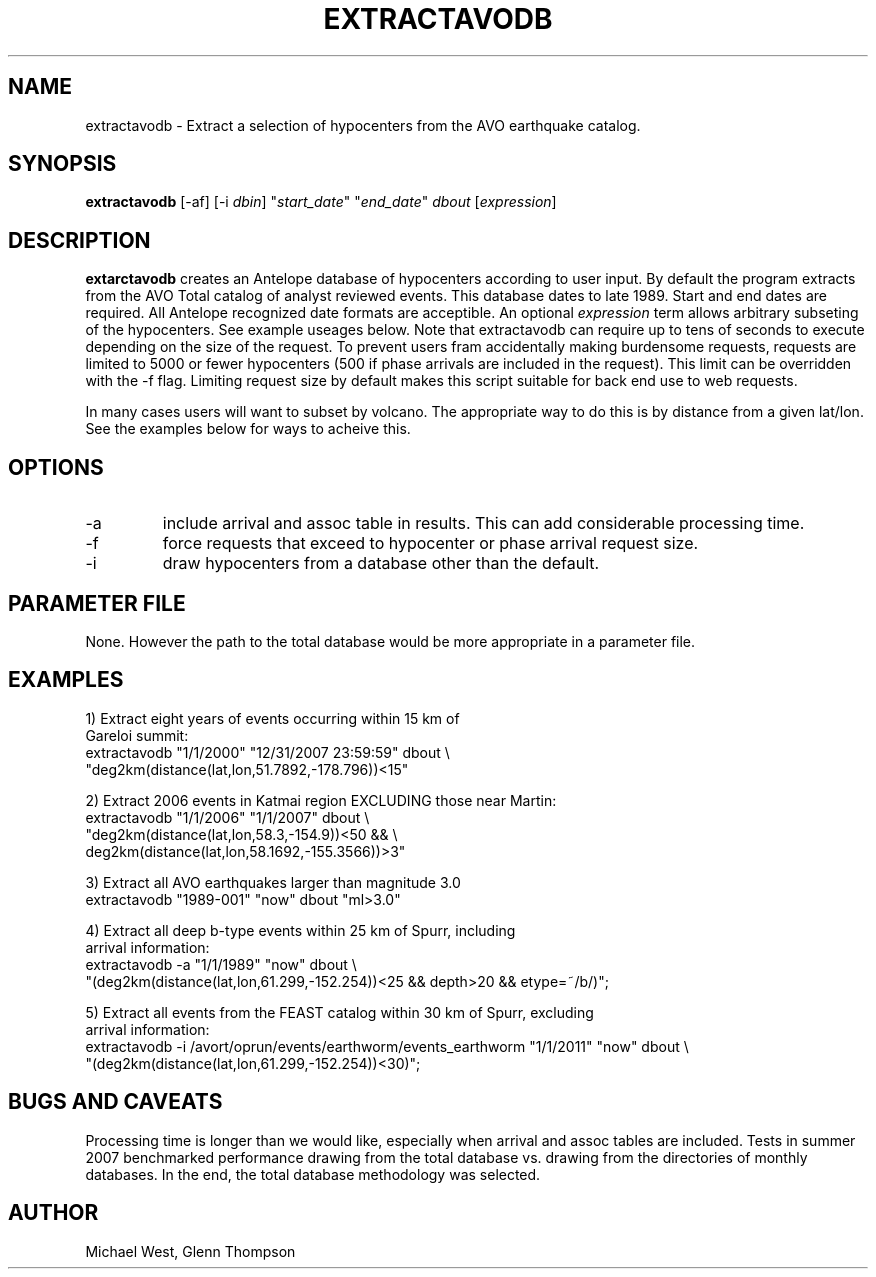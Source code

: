 .TH EXTRACTAVODB 1 "$Date$"
.SH NAME
extractavodb \- Extract a selection of hypocenters from the AVO earthquake catalog.
.SH SYNOPSIS
.nf
\fBextractavodb \fP[-af] [-i \fIdbin\fP] "\fIstart_date\fP" "\fIend_date\fP" \fIdbout\fP [\fIexpression\fP]
.fi
.SH DESCRIPTION
\fBextarctavodb\fP creates an Antelope database of hypocenters according to user input. By default the program extracts from the AVO Total catalog of analyst reviewed events. This database dates to late 1989. Start and end dates are required. All Antelope recognized date formats are acceptible. An optional \fIexpression\fP term allows arbitrary subseting of the hypocenters. See example useages below. Note that extractavodb can require up to tens of seconds to execute depending on the size of the request. To prevent users fram accidentally making burdensome requests, requests are limited to 5000 or fewer hypocenters (500 if phase arrivals are included in the request). This limit can be overridden with the -f flag. Limiting request size by default makes this script suitable for back end use to web requests.
.LP
In many cases users will want to subset by volcano. The appropriate way to do this is by distance from a given lat/lon. See the examples below for ways to acheive this.

.SH OPTIONS
.IP -a
include arrival and assoc table in results. This can add considerable processing time.
.IP -f
force requests that exceed to hypocenter or phase arrival request size.
.IP -i
draw hypocenters from a database other than the default. 


.SH PARAMETER FILE
None. However the path to the total database would be more appropriate in a parameter file.

.SH EXAMPLES

1) Extract eight years of events occurring within 15 km of
   Gareloi summit:
    extractavodb "1/1/2000" "12/31/2007 23:59:59" dbout \\ 
         "deg2km(distance(lat,lon,51.7892,-178.796))<15"

2) Extract 2006 events in Katmai region EXCLUDING those near Martin:
   extractavodb "1/1/2006" "1/1/2007" dbout \\
        "deg2km(distance(lat,lon,58.3,-154.9))<50 && \\ 
        deg2km(distance(lat,lon,58.1692,-155.3566))>3"

3) Extract all AVO earthquakes larger than magnitude 3.0
    extractavodb "1989-001" "now" dbout "ml>3.0"

4) Extract all deep b-type events within 25 km of Spurr, including 
   arrival information:
    extractavodb -a "1/1/1989" "now" dbout \\
        "(deg2km(distance(lat,lon,61.299,-152.254))<25 && depth>20 && etype=~/b/)";

5) Extract all events from the FEAST catalog within 30 km of Spurr, excluding 
   arrival information:
    extractavodb -i /avort/oprun/events/earthworm/events_earthworm "1/1/2011" "now" dbout \\
        "(deg2km(distance(lat,lon,61.299,-152.254))<30)";


.SH "BUGS AND CAVEATS"
Processing time is longer than we would like, especially when arrival and assoc tables are included. Tests in summer 2007 benchmarked performance drawing from the total database vs. drawing from the directories of monthly databases. In the end, the total database methodology was selected. 

.SH AUTHOR
Michael West, Glenn Thompson
